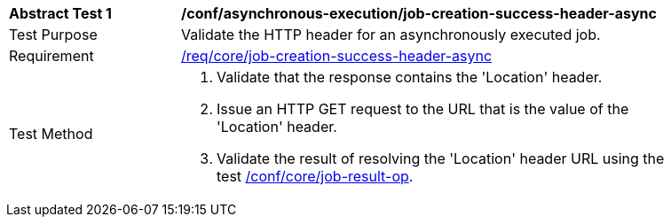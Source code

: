 [[ats_asynchronous-execution_job-creation-success-header-async]]
[width="90%",cols="2,6a"]
|===
^|*Abstract Test {counter:ats-id}* |*/conf/asynchronous-execution/job-creation-success-header-async*
^|Test Purpose |Validate the HTTP header for an asynchronously executed job.
^|Requirement |<<req_core_job-creation-success-header-async,/req/core/job-creation-success-header-async>>
^|Test Method |. Validate that the response contains the 'Location' header.
. Issue an HTTP GET request to the URL that is the value of the 'Location' header.
. Validate the result of resolving the 'Location' header URL using the test <<ats_core_job-result-op,/conf/core/job-result-op>>.
|===
